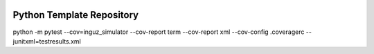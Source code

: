 |GHA tests| |Codecov report| |pre-commit| |black|

Python Template Repository
==========================

python -m pytest --cov=inguz_simulator --cov-report term --cov-report xml --cov-config .coveragerc --junitxml=testresults.xml



.. highlight:: python


.. |GHA tests| image:: https://github.com/glaucofilho/Inguz-Simulator/workflows/tests/badge.svg
   :target: https://github.com/glaucofilho/Inguz-Simulator/actions?query=workflow%3Atests
   :alt: GHA Status
.. |Codecov report| image:: https://codecov.io/github/glaucofilho/Inguz-Simulator/coverage.svg?branch=master
   :target: https://codecov.io/github/glaucofilho/Inguz-Simulator?branch=master
   :alt: Coverage
.. |pre-commit| image:: https://img.shields.io/badge/pre--commit-enabled-brightgreen?logo=pre-commit&logoColor=white
   :target: https://github.com/pre-commit/pre-commit
   :alt: pre-commit
.. |black| image:: https://img.shields.io/badge/code%20style-black-000000.svg
   :target: https://github.com/psf/black
   :alt: black

